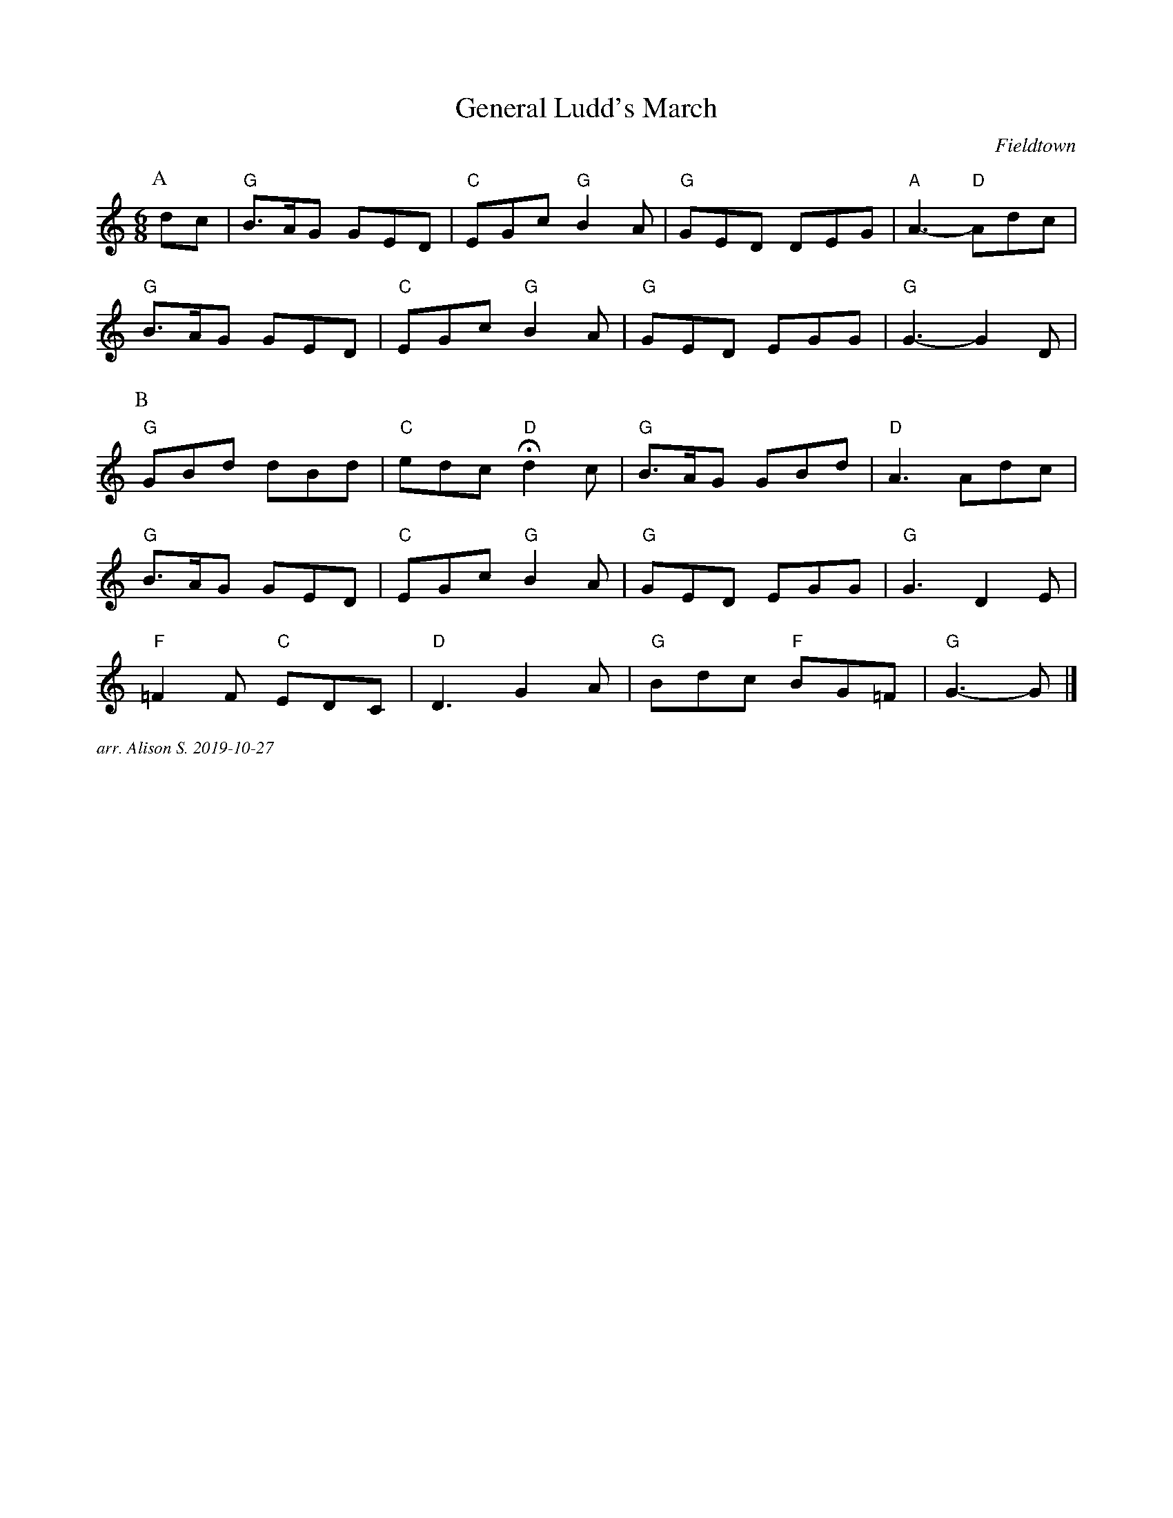 X:1
T:General Ludd's March 
C:Fieldtown
M:6/8
L:1/8   
K:Gmix
P:A
dc |"G" B3/2A/G GED |"C" EGc "G" B2 A |"G" GED DEG |"A" A3- "D" Adc|
"G" B3/2A/G GED |"C" EGc "G" B2 A |"G" GED EGG |"G" G3- G2 D |
P:B
"G" GBd dBd |"C" edc "D" Hd2 c| "G" B3/2A/G GBd |"D" A3 Adc|
"G" B3/2A/G GED |"C" EGc "G" B2A| "G" GED EGG |"G" G3 D2E |
"F" =F2F "C" EDC |"D" D3 G2A |"G" Bdc "F" BG=F | "G" G3-G |]

%%textfont Times-Italic 12
%%begintext justify
arr. Alison S.  2019-10-27
%%endtext
